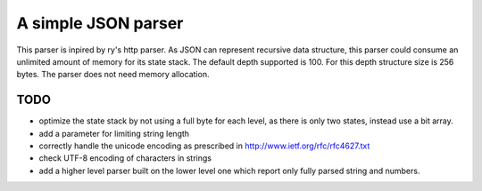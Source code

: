 A simple JSON parser
====================

This parser is inpired by ry's http parser. As JSON can represent recursive
data structure, this parser could consume an unlimited amount of memory for its
state stack. The default depth supported is 100. For this depth structure size
is 256 bytes. The parser does not need memory allocation.

TODO
----

- optimize the state stack by not using a full byte for each level, as there is
  only two states, instead use a bit array.
- add a parameter for limiting string length
- correctly handle the unicode encoding as prescribed in
  http://www.ietf.org/rfc/rfc4627.txt
- check UTF-8 encoding of characters in strings
- add a higher level parser built on the lower level one which report only fully
  parsed string and numbers.
